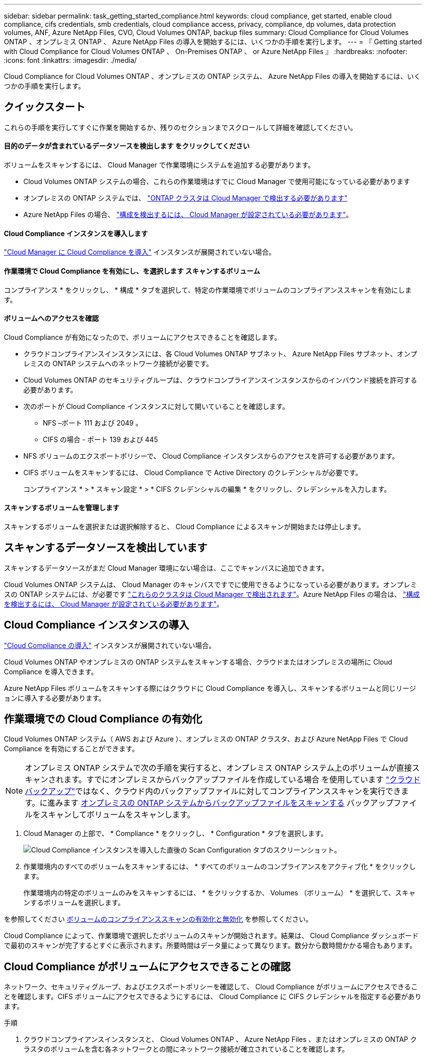 ---
sidebar: sidebar 
permalink: task_getting_started_compliance.html 
keywords: cloud compliance, get started, enable cloud compliance, cifs credentials, smb credentials, cloud compliance access, privacy, compliance, dp volumes, data protection volumes, ANF, Azure NetApp Files, CVO, Cloud Volumes ONTAP, backup files 
summary: Cloud Compliance for Cloud Volumes ONTAP 、オンプレミス ONTAP 、 Azure NetApp Files の導入を開始するには、いくつかの手順を実行します。 
---
= 『 Getting started with Cloud Compliance for Cloud Volumes ONTAP 、 On-Premises ONTAP 、 or Azure NetApp Files 』
:hardbreaks:
:nofooter: 
:icons: font
:linkattrs: 
:imagesdir: ./media/


[role="lead"]
Cloud Compliance for Cloud Volumes ONTAP 、オンプレミスの ONTAP システム、 Azure NetApp Files の導入を開始するには、いくつかの手順を実行します。



== クイックスタート

これらの手順を実行してすぐに作業を開始するか、残りのセクションまでスクロールして詳細を確認してください。



==== 目的のデータが含まれているデータソースを検出します をクリックしてください

[role="quick-margin-para"]
ボリュームをスキャンするには、 Cloud Manager で作業環境にシステムを追加する必要があります。

* Cloud Volumes ONTAP システムの場合、これらの作業環境はすでに Cloud Manager で使用可能になっている必要があります
* オンプレミスの ONTAP システムでは、 link:task_discovering_ontap.html["ONTAP クラスタは Cloud Manager で検出する必要があります"^]
* Azure NetApp Files の場合、 link:task_manage_anf.html["構成を検出するには、 Cloud Manager が設定されている必要があります"^]。




==== Cloud Compliance インスタンスを導入します

[role="quick-margin-para"]
link:task_deploy_cloud_compliance.html["Cloud Manager に Cloud Compliance を導入"^] インスタンスが展開されていない場合。



==== 作業環境で Cloud Compliance を有効にし、を選択します スキャンするボリューム

[role="quick-margin-para"]
コンプライアンス * をクリックし、 * 構成 * タブを選択して、特定の作業環境でボリュームのコンプライアンススキャンを有効にします。



==== ボリュームへのアクセスを確認

[role="quick-margin-para"]
Cloud Compliance が有効になったので、ボリュームにアクセスできることを確認します。

* クラウドコンプライアンスインスタンスには、各 Cloud Volumes ONTAP サブネット、 Azure NetApp Files サブネット、オンプレミスの ONTAP システムへのネットワーク接続が必要です。
* Cloud Volumes ONTAP のセキュリティグループは、クラウドコンプライアンスインスタンスからのインバウンド接続を許可する必要があります。
* 次のポートが Cloud Compliance インスタンスに対して開いていることを確認します。
+
** NFS –ポート 111 および 2049 。
** CIFS の場合 - ポート 139 および 445


* NFS ボリュームのエクスポートポリシーで、 Cloud Compliance インスタンスからのアクセスを許可する必要があります。
* CIFS ボリュームをスキャンするには、 Cloud Compliance で Active Directory のクレデンシャルが必要です。
+
コンプライアンス * > * スキャン設定 * > * CIFS クレデンシャルの編集 * をクリックし、クレデンシャルを入力します。





==== スキャンするボリュームを管理します

[role="quick-margin-para"]
スキャンするボリュームを選択または選択解除すると、 Cloud Compliance によるスキャンが開始または停止します。



== スキャンするデータソースを検出しています

スキャンするデータソースがまだ Cloud Manager 環境にない場合は、ここでキャンバスに追加できます。

Cloud Volumes ONTAP システムは、 Cloud Manager のキャンバスですでに使用できるようになっている必要があります。オンプレミスの ONTAP システムには、が必要です link:task_discovering_ontap.html["これらのクラスタは Cloud Manager で検出されます"^]。Azure NetApp Files の場合は、 link:task_manage_anf.html["構成を検出するには、 Cloud Manager が設定されている必要があります"^]。



== Cloud Compliance インスタンスの導入

link:task_deploy_cloud_compliance.html["Cloud Compliance の導入"^] インスタンスが展開されていない場合。

Cloud Volumes ONTAP やオンプレミスの ONTAP システムをスキャンする場合、クラウドまたはオンプレミスの場所に Cloud Compliance を導入できます。

Azure NetApp Files ボリュームをスキャンする際にはクラウドに Cloud Compliance を導入し、スキャンするボリュームと同じリージョンに導入する必要があります。



== 作業環境での Cloud Compliance の有効化

Cloud Volumes ONTAP システム（ AWS および Azure ）、オンプレミスの ONTAP クラスタ、および Azure NetApp Files で Cloud Compliance を有効にすることができます。


NOTE: オンプレミス ONTAP システムで次の手順を実行すると、オンプレミス ONTAP システム上のボリュームが直接スキャンされます。すでにオンプレミスからバックアップファイルを作成している場合 を使用しています link:concept_backup_to_cloud.html["クラウドバックアップ"^]ではなく、クラウド内のバックアップファイルに対してコンプライアンススキャンを実行できます。に進みます <<Scanning backup files from on-premises ONTAP systems,オンプレミスの ONTAP システムからバックアップファイルをスキャンする>> バックアップファイルをスキャンしてボリュームをスキャンします。

. Cloud Manager の上部で、 * Compliance * をクリックし、 * Configuration * タブを選択します。
+
image:screenshot_cloud_compliance_we_scan_config.png["Cloud Compliance インスタンスを導入した直後の Scan Configuration タブのスクリーンショット。"]

. 作業環境内のすべてのボリュームをスキャンするには、 * すべてのボリュームのコンプライアンスをアクティブ化 * をクリックします。
+
作業環境内の特定のボリュームのみをスキャンするには、 * をクリックするか、 Volumes （ボリューム） * を選択して、スキャンするボリュームを選択します。



を参照してください <<Enabling and disabling compliance scans on volumes,ボリュームのコンプライアンススキャンの有効化と無効化>> を参照してください。

Cloud Compliance によって、作業環境で選択したボリュームのスキャンが開始されます。結果は、 Cloud Compliance ダッシュボードで最初のスキャンが完了するとすぐに表示されます。所要時間はデータ量によって異なります。数分から数時間かかる場合もあります。



== Cloud Compliance がボリュームにアクセスできることの確認

ネットワーク、セキュリティグループ、およびエクスポートポリシーを確認して、 Cloud Compliance がボリュームにアクセスできることを確認します。CIFS ボリュームにアクセスできるようにするには、 Cloud Compliance に CIFS クレデンシャルを指定する必要があります。

.手順
. クラウドコンプライアンスインスタンスと、 Cloud Volumes ONTAP 、 Azure NetApp Files 、またはオンプレミスの ONTAP クラスタのボリュームを含む各ネットワークとの間にネットワーク接続が確立されていることを確認します。
+

NOTE: Azure NetApp Files の場合、 Cloud Compliance は Cloud Manager と同じリージョンにあるボリュームのみをスキャンできます。

. Cloud Volumes ONTAP のセキュリティグループがクラウドコンプライアンスインスタンスからのインバウンドトラフィックを許可していることを確認してください。
+
Cloud Compliance インスタンスの IP アドレスからのトラフィックのセキュリティグループを開くか、仮想ネットワーク内からのすべてのトラフィックのセキュリティグループを開くことができます。

. 次のポートが Cloud Compliance インスタンスに対して開いていることを確認します。
+
** NFS –ポート 111 および 2049 。
** CIFS の場合 - ポート 139 および 445


. NFS ボリュームのエクスポートポリシーに Cloud Compliance インスタンスの IP アドレスが含まれていて、各ボリュームのデータにアクセスできることを確認します。
. CIFS を使用する場合は、 Active Directory クレデンシャルを使用して Cloud Compliance を提供し、 CIFS ボリュームをスキャンできるようにします。
+
.. Cloud Manager の上部で、 * Compliance * をクリックします。
.. [* 構成 *] タブをクリックします。
+
image:screenshot_cifs_credentials.gif["コンテンツペインの右上にある [ スキャンステータス ] ボタンを示す [ 遵守 ] タブのスクリーンショット。"]

.. 各作業環境について、 * CIFS 資格情報の編集 * をクリックし、クラウド・コンプライアンスがシステム上の CIFS ボリュームにアクセスするために必要なユーザー名とパスワードを入力します。
+
クレデンシャルは読み取り専用ですが、管理者のクレデンシャルを指定することで、 Cloud Compliance は昇格された権限が必要なデータを読み取ることができます。クレデンシャルは Cloud Compliance インスタンスに保存されます。

+
クレデンシャルを入力すると、すべての CIFS ボリュームが認証されたことを示すメッセージが表示されます。

+
image:screenshot_cifs_status.gif["スキャン設定ページと、 CIFS クレデンシャルが正常に入力された 1 つの Cloud Volumes ONTAP システムを示すスクリーンショット。"]



. _Scan Configuration_page で、 * View Details * をクリックして、各 CIFS および NFS ボリュームのステータスを確認し、エラーを修正します。
+
たとえば、次の図は 3 つのボリュームを示しています。 1 つは Cloud Compliance インスタンスとボリュームの間のネットワーク接続の問題が原因で Cloud Compliance がスキャンできないボリュームです。

+
image:screenshot_compliance_volume_details.gif["スキャン設定の View Details ページのスクリーンショット。 3 つのボリュームが表示されます。そのうちの 1 つは、 Cloud Compliance とボリュームの間のネットワーク接続が原因でスキャンされていません。"]





== ボリュームのコンプライアンススキャンの有効化と無効化

作業環境内のボリュームのスキャンは、 Scan Configuration ページからいつでも停止または開始できます。すべてのボリュームをスキャンすることを推奨します。

image:screenshot_volume_compliance_selection.png["個々のボリュームのスキャンを有効または無効にできるスキャン設定ページのスクリーンショット。"]

[cols="40,50"]
|===
| 終了： | 手順： 


| ボリュームのスキャンを無効にします | 音量スライダを左に動かします 


| すべてのボリュームのスキャンを無効にします | [ すべてのボリュームのコンプライアンスを有効にする * ] スライダをに移動します 左 


| ボリュームのスキャンを有効にします | 音量スライダを右に動かします 


| すべてのボリュームのスキャンを有効にします | [ すべてのボリュームのコンプライアンスを有効にする * ] スライダをに移動します 権利 
|===

TIP: 作業環境に追加した新しいボリュームは、すべてのボリュームのコンプライアンスのアクティブ化 * 設定が有効になっている場合にのみ自動的にスキャンされます。この設定を無効にすると、作業環境で作成する新しいボリュームごとにスキャンを有効にする必要があります。



== オンプレミスの ONTAP システムからバックアップファイルをスキャンする

Cloud Compliance でオンプレミスの ONTAP システム上のボリュームを直接スキャンしない場合は、 2021 年 1 月にリリースされる新しいベータ機能によって、オンプレミスの ONTAP ボリュームから作成されたバックアップファイルに対してコンプライアンススキャンを実行できます。したがって、を使用してバックアップファイルを既に作成している場合にも同様です link:concept_backup_to_cloud.html["クラウドバックアップ"^]この新機能を使用して、バックアップファイルに対してコンプライアンススキャンを実行できます。

バックアップファイルで実行したコンプライアンススキャンは * 無料 * - Cloud Compliance サブスクリプションやライセンスは不要です。

* 注：コンプライアンスがバックアップファイルをスキャンする場合、バックアップファイルへのアクセスには、リストアインスタンスから付与された権限が使用されます。通常、ファイルをアクティブにリストアしていない場合はリストアインスタンスの電源がオフになりますが、バックアップファイルをスキャンするときはオンのままになります。を参照してください link:task_restore_backups.html#details["Restore インスタンスに関する詳細情報"^]。

オンプレミスの ONTAP システムからバックアップファイルをスキャンする場合は、次の手順を実行します。

. Cloud Manager の上部で、 * Compliance * をクリックし、 * Configuration * タブを選択します。
. 作業環境のリストで、フィルタのリストから * backup * ボタンをクリックします。
+
バックアップファイルがあるオンプレミスの ONTAP 作業環境がすべて表示されます。オンプレミスシステムにバックアップファイルがない場合、作業環境は表示されません。

+
image:screenshot_compliance_onprem_backups.png["スキャンするボリュームを選択するためのコンプライアンスページのスクリーンショット。"]

. 作業環境でバックアップされたすべてのボリュームをスキャンするには、 * すべてのバックアップされたボリュームのコンプライアンスをアクティブ化 * をクリックします。
+
作業環境でバックアップされた特定のボリュームのみをスキャンするには、 * をクリックするか、 Volumes （ボリューム）を選択し、スキャンするバックアップファイル（ボリューム）を選択します。



を参照してください <<Enabling and disabling compliance scans on volumes,ボリュームのコンプライアンススキャンの有効化と無効化>> を参照してください。



==== オンプレミスボリュームをスキャンするか、それらのボリュームのバックアップをスキャンするか

作業環境のリスト全体を表示すると、ファイルをバックアップしている場合は、オンプレミスクラスタごとに 2 つのリストが表示されます。

image:screenshot_compliance_we_scan_2_onprems.png["バックアップファイルがある場合は、オンプレミスクラスタが作業環境のリストに 2 回表示される仕組みを示すスクリーンショット"]

最初の項目はオンプレミスクラスタと実際のボリュームです。2 つ目は、同じオンプレミスクラスタのバックアップファイルです。

オンプレミスシステム上のボリュームをスキャンする最初のオプションを選択します。2 番目のオプションを選択して、対象のボリュームからバックアップファイルをスキャンします。同じクラスタのオンプレミスボリュームとバックアップファイルの両方をスキャンしないでください。



== データ保護ボリュームをスキャンしています

デフォルトでは、データ保護（ DP ）ボリュームは外部から公開されておらず、 Cloud Compliance はアクセスできないため、スキャンされません。オンプレミスの ONTAP システムまたは Cloud Volumes ONTAP システムからの SnapMirror 処理のデスティネーションボリュームです。

最初は、ボリュームリストでこれらのボリュームを _Type_* DP * でスキャンしていないステータス * および必要なアクション _ * DP ボリュームへのアクセスを有効にします * 。

image:screenshot_cloud_compliance_dp_volumes.png["DP ボリュームへのアクセスを有効にするボタンを示すスクリーンショット。データ保護ボリュームをスキャンするように選択できます。"]

これらのデータ保護ボリュームをスキャンする場合は、次の手順を実行します。

. ページ上部の * DP ボリュームへのアクセスを有効にする * ボタンをクリックします。
. 確認メッセージを確認し、もう一度「 * DP ボリュームへのアクセスを有効にする * 」をクリックします。
+
** ソース ONTAP システムで最初に NFS ボリュームとして作成されたボリュームが有効になります。
** ソース ONTAP システムで最初に CIFS ボリュームとして作成されたボリュームでは、それらの DP ボリュームをスキャンするために CIFS クレデンシャルを入力する必要があります。Cloud Compliance で CIFS ボリュームをスキャンするためにすでに Active Directory クレデンシャルを入力している場合は、それらのクレデンシャルを使用するか、別の管理者クレデンシャルを指定することができます。
+
image:screenshot_compliance_dp_cifs_volumes.png["CIFS のデータ保護ボリュームを有効にする 2 つのオプションのスクリーンショット。"]



. スキャンする各 DP ボリュームをアクティブ化します <<Enabling and disabling compliance scans on volumes,他のボリュームも有効にした場合と同じです>>をクリックするか、すべてのボリュームでコンプライアンスのアクティブ化 * コントロールを使用して、すべての DP ボリュームを含むすべてのボリュームを有効にします。


有効にすると、コンプライアンスのためにアクティブ化された各 DP ボリュームから NFS 共有が作成され、スキャンすることができます。共有のエクスポートポリシーでは、 Cloud Compliance インスタンスからのアクセスのみが許可されます。

* 注： DP ボリュームへのアクセスを最初に有効にしたときに CIFS データ保護ボリュームがなかった場合は、一部のボリュームを追加すると、 CIFS DP へのアクセスを有効にするボタン * がスキャン設定ページの上部に表示されます。このボタンをクリックして、 CIFS DP ボリュームへのアクセスを有効にする CIFS クレデンシャルを追加します。
